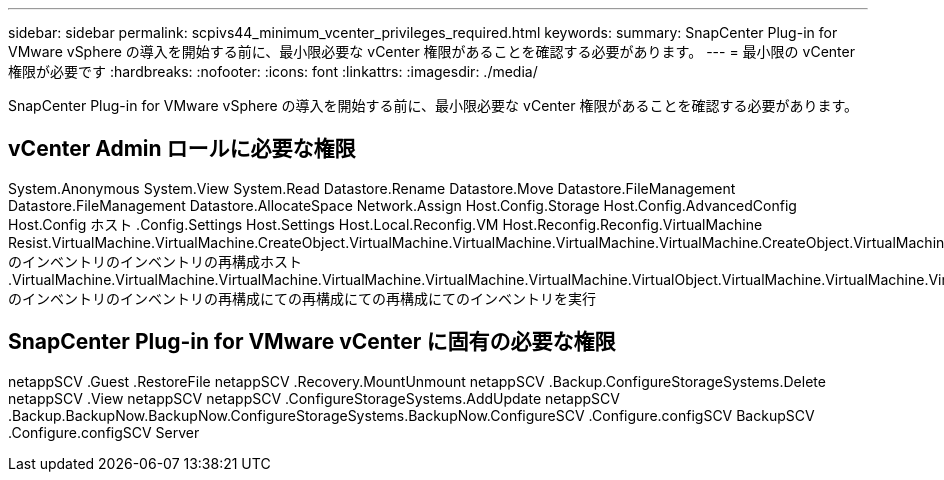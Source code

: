---
sidebar: sidebar 
permalink: scpivs44_minimum_vcenter_privileges_required.html 
keywords:  
summary: SnapCenter Plug-in for VMware vSphere の導入を開始する前に、最小限必要な vCenter 権限があることを確認する必要があります。 
---
= 最小限の vCenter 権限が必要です
:hardbreaks:
:nofooter: 
:icons: font
:linkattrs: 
:imagesdir: ./media/


[role="lead"]
SnapCenter Plug-in for VMware vSphere の導入を開始する前に、最小限必要な vCenter 権限があることを確認する必要があります。



== vCenter Admin ロールに必要な権限

System.Anonymous System.View System.Read Datastore.Rename Datastore.Move Datastore.FileManagement Datastore.FileManagement Datastore.AllocateSpace Network.Assign Host.Config.Storage Host.Config.AdvancedConfig Host.Config ホスト .Config.Settings Host.Settings Host.Local.Reconfig.VM Host.Reconfig.Reconfig.VirtualMachine Resist.VirtualMachine.VirtualMachine.CreateObject.VirtualMachine.VirtualMachine.VirtualMachine.VirtualMachine.CreateObject.VirtualMachine のインベントリのインベントリの再構成ホスト .VirtualMachine.VirtualMachine.VirtualMachine.VirtualMachine.VirtualMachine.VirtualMachine.VirtualObject.VirtualMachine.VirtualMachine.VirtualMachine.VirtualObject.VirtualMachine.CreateQuery.VirtualMachine のインベントリのインベントリの再構成にての再構成にての再構成にてのインベントリを実行



== SnapCenter Plug-in for VMware vCenter に固有の必要な権限

netappSCV .Guest .RestoreFile netappSCV .Recovery.MountUnmount netappSCV .Backup.ConfigureStorageSystems.Delete netappSCV .View netappSCV netappSCV .ConfigureStorageSystems.AddUpdate netappSCV .Backup.BackupNow.BackupNow.ConfigureStorageSystems.BackupNow.ConfigureSCV .Configure.configSCV BackupSCV .Configure.configSCV Server
